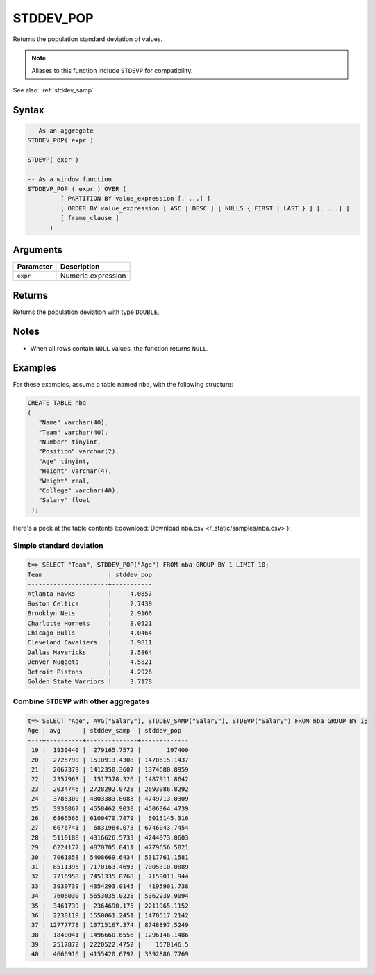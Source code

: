 .. _stddev_pop:

**************************
STDDEV_POP
**************************

Returns the population standard deviation of values. 

.. note:: Aliases to this function include ``STDEVP`` for compatibility.

See also: :ref:`stddev_samp`

Syntax
==========

.. code-block:: postgres

   -- As an aggregate
   STDDEV_POP( expr )
   
   STDEVP( expr )

   -- As a window function
   STDDEVP_POP ( expr ) OVER (   
            [ PARTITION BY value_expression [, ...] ]
            [ ORDER BY value_expression [ ASC | DESC ] [ NULLS { FIRST | LAST } ] [, ...] ]
            [ frame_clause ]
         )

Arguments
============

.. list-table:: 
   :widths: auto
   :header-rows: 1
   
   * - Parameter
     - Description
   * - ``expr``
     - Numeric expression

Returns
============

Returns the population deviation with type ``DOUBLE``.

Notes
=======

* When all rows contain ``NULL`` values, the function returns ``NULL``.

Examples
===========

For these examples, assume a table named ``nba``, with the following structure:

.. code-block:: postgres
   
   CREATE TABLE nba
   (
      "Name" varchar(40),
      "Team" varchar(40),
      "Number" tinyint,
      "Position" varchar(2),
      "Age" tinyint,
      "Height" varchar(4),
      "Weight" real,
      "College" varchar(40),
      "Salary" float
    );


Here's a peek at the table contents (:download:`Download nba.csv </_static/samples/nba.csv>`):

.. csv-table:: nba.csv
   :file: nba-t10.csv
   :widths: auto
   :header-rows: 1

Simple standard deviation
----------------------------

.. code-block:: psql

   t=> SELECT "Team", STDDEV_POP("Age") FROM nba GROUP BY 1 LIMIT 10;
   Team                  | stddev_pop
   ----------------------+-----------
   Atlanta Hawks         |     4.0857
   Boston Celtics        |     2.7439
   Brooklyn Nets         |     2.9166
   Charlotte Hornets     |     3.0521
   Chicago Bulls         |     4.0464
   Cleveland Cavaliers   |     3.9811
   Dallas Mavericks      |     3.5864
   Denver Nuggets        |     4.5821
   Detroit Pistons       |     4.2926
   Golden State Warriors |     3.7178



Combine ``STDEVP`` with other aggregates
-------------------------------------------

.. code-block:: psql

   t=> SELECT "Age", AVG("Salary"), STDDEV_SAMP("Salary"), STDEVP("Salary") FROM nba GROUP BY 1;
   Age | avg      | stddev_samp  | stddev_pop  
   ----+----------+--------------+-------------
    19 |  1930440 |  279165.7572 |       197400
    20 |  2725790 | 1510913.4308 | 1470615.1437
    21 |  2067379 | 1412350.3607 | 1374680.8959
    22 |  2357963 |  1517378.326 | 1487911.8642
    23 |  2034746 | 2728292.0728 | 2693086.8292
    24 |  3785300 | 4803383.8083 | 4749713.0309
    25 |  3930867 | 4558462.9038 | 4506364.4739
    26 |  6866566 | 6100470.7879 |  6015145.316
    27 |  6676741 |  6831984.073 | 6746043.7454
    28 |  5110188 | 4316626.5733 | 4244073.0603
    29 |  6224177 | 4870705.8411 | 4779656.5821
    30 |  7061858 | 5408669.6434 | 5317761.1581
    31 |  8511396 | 7170163.4693 | 7005310.0889
    32 |  7716958 | 7451335.8768 |  7159011.944
    33 |  3930739 | 4354293.0145 |  4195901.738
    34 |  7606030 | 5653035.0228 | 5362939.9094
    35 |  3461739 |  2364690.175 | 2211965.1152
    36 |  2238119 | 1550061.2451 | 1470517.2142
    37 | 12777778 | 10715167.374 | 8748897.5249
    38 |  1840041 | 1496660.6556 | 1296146.1486
    39 |  2517872 | 2220522.4752 |    1570146.5
    40 |  4666916 | 4155420.6792 | 3392886.7769



